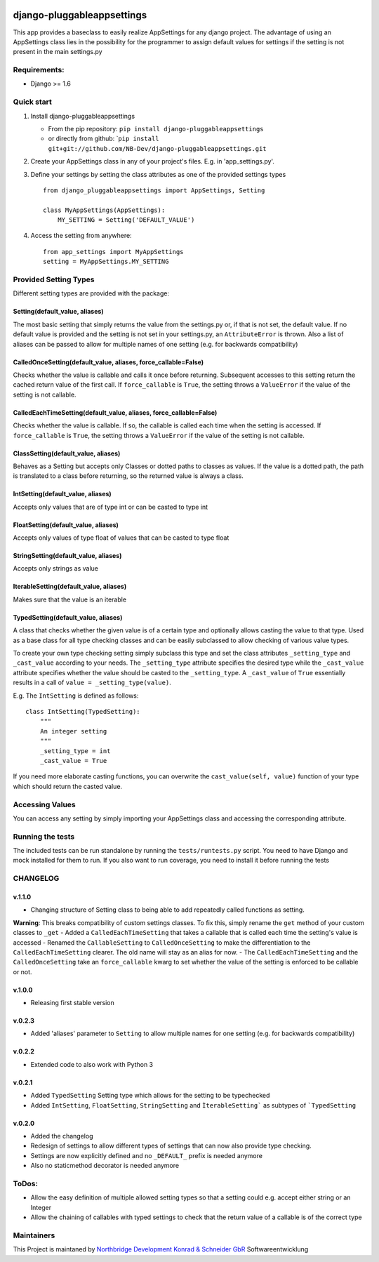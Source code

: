 |PyPI version| |Build Status| |Coverage Status| |Downloads| |Supported
Python versions| |License| |Codacy Badge|

django-pluggableappsettings
===========================

This app provides a baseclass to easily realize AppSettings for any
django project. The advantage of using an AppSettings class lies in the
possibility for the programmer to assign default values for settings if
the setting is not present in the main settings.py

Requirements:
-------------

-  Django >= 1.6

Quick start
-----------

1. Install django-pluggableappsettings

   -  From the pip repository:
      ``pip install django-pluggableappsettings``
   -  or directly from github:
      \`\ ``pip install git+git://github.com/NB-Dev/django-pluggableappsettings.git``

2. Create your AppSettings class in any of your project's files. E.g. in
   'app\_settings.py'.

3. Define your settings by setting the class attributes as one of the
   provided settings types

   ::

       from django_pluggableappsettings import AppSettings, Setting

       class MyAppSettings(AppSettings):
           MY_SETTING = Setting('DEFAULT_VALUE')

4. Access the setting from anywhere:

   ::

       from app_settings import MyAppSettings
       setting = MyAppSettings.MY_SETTING

Provided Setting Types
----------------------

Different setting types are provided with the package:

Setting(default\_value, aliases)
~~~~~~~~~~~~~~~~~~~~~~~~~~~~~~~~

The most basic setting that simply returns the value from the
settings.py or, if that is not set, the default value. If no default
value is provided and the setting is not set in your settings.py, an
``AttributeError`` is thrown. Also a list of aliases can be passed to
allow for multiple names of one setting (e.g. for backwards
compatibility)

CalledOnceSetting(default\_value, aliases, force\_callable=False)
~~~~~~~~~~~~~~~~~~~~~~~~~~~~~~~~~~~~~~~~~~~~~~~~~~~~~~~~~~~~~~~~~

Checks whether the value is callable and calls it once before returning.
Subsequent accesses to this setting return the cached return value of
the first call. If ``force_callable`` is ``True``, the setting throws a
``ValueError`` if the value of the setting is not callable.

CalledEachTimeSetting(default\_value, aliases, force\_callable=False)
~~~~~~~~~~~~~~~~~~~~~~~~~~~~~~~~~~~~~~~~~~~~~~~~~~~~~~~~~~~~~~~~~~~~~

Checks whether the value is callable. If so, the callable is called each
time when the setting is accessed. If ``force_callable`` is ``True``,
the setting throws a ``ValueError`` if the value of the setting is not
callable.

ClassSetting(default\_value, aliases)
~~~~~~~~~~~~~~~~~~~~~~~~~~~~~~~~~~~~~

Behaves as a Setting but accepts only Classes or dotted paths to classes
as values. If the value is a dotted path, the path is translated to a
class before returning, so the returned value is always a class.

IntSetting(default\_value, aliases)
~~~~~~~~~~~~~~~~~~~~~~~~~~~~~~~~~~~

Accepts only values that are of type int or can be casted to type int

FloatSetting(default\_value, aliases)
~~~~~~~~~~~~~~~~~~~~~~~~~~~~~~~~~~~~~

Accepts only values of type float of values that can be casted to type
float

StringSetting(default\_value, aliases)
~~~~~~~~~~~~~~~~~~~~~~~~~~~~~~~~~~~~~~

Accepts only strings as value

IterableSetting(default\_value, aliases)
~~~~~~~~~~~~~~~~~~~~~~~~~~~~~~~~~~~~~~~~

Makes sure that the value is an iterable

TypedSetting(default\_value, aliases)
~~~~~~~~~~~~~~~~~~~~~~~~~~~~~~~~~~~~~

A class that checks whether the given value is of a certain type and
optionally allows casting the value to that type. Used as a base class
for all type checking classes and can be easily subclassed to allow
checking of various value types.

To create your own type checking setting simply subclass this type and
set the class attributes ``_setting_type`` and ``_cast_value`` according
to your needs. The ``_setting_type`` attribute specifies the desired
type while the ``_cast_value`` attribute specifies whether the value
should be casted to the ``_setting_type``. A ``_cast_value`` of ``True``
essentially results in a call of ``value = _setting_type(value)``.

E.g. The ``IntSetting`` is defined as follows:

::

    class IntSetting(TypedSetting):
        """
        An integer setting
        """
        _setting_type = int
        _cast_value = True

If you need more elaborate casting functions, you can overwrite the
``cast_value(self, value)`` function of your type which should return
the casted value.

Accessing Values
----------------

You can access any setting by simply importing your AppSettings class
and accessing the corresponding attribute.

Running the tests
-----------------

The included tests can be run standalone by running the
``tests/runtests.py`` script. You need to have Django and mock installed
for them to run. If you also want to run coverage, you need to install
it before running the tests

CHANGELOG
---------

v.1.1.0
~~~~~~~

-  Changing structure of Setting class to being able to add repeatedly
   called functions as setting.

**Warning**: This breaks compatibility of custom settings classes. To
fix this, simply rename the ``get`` method of your custom classes to
``_get`` - Added a ``CalledEachTimeSetting`` that takes a callable that
is called each time the setting's value is accessed - Renamed the
``CallableSetting`` to ``CalledOnceSetting`` to make the differentiation
to the ``CalledEachTimeSetting`` clearer. The old name will stay as an
alias for now. - The ``CalledEachTimeSetting`` and the
``CalledOnceSetting`` take an ``force_callable`` kwarg to set whether
the value of the setting is enforced to be callable or not.

v.1.0.0
~~~~~~~

-  Releasing first stable version

v.0.2.3
~~~~~~~

-  Added 'aliases' parameter to ``Setting`` to allow multiple names for
   one setting (e.g. for backwards compatibility)

v.0.2.2
~~~~~~~

-  Extended code to also work with Python 3

v.0.2.1
~~~~~~~

-  Added ``TypedSetting`` Setting type which allows for the setting to
   be typechecked
-  Added ``IntSetting``, ``FloatSetting``, ``StringSetting`` and
   ``ÌterableSetting``` as subtypes of ```TypedSetting``

v.0.2.0
~~~~~~~

-  Added the changelog
-  Redesign of settings to allow different types of settings that can
   now also provide type checking.
-  Settings are now explicitly defined and no ``_DEFAULT_`` prefix is
   needed anymore
-  Also no staticmethod decorator is needed anymore

ToDos:
------

-  Allow the easy definition of multiple allowed setting types so that a
   setting could e.g. accept either string or an Integer
-  Allow the chaining of callables with typed settings to check that the
   return value of a callable is of the correct type

Maintainers
-----------

This Project is maintaned by `Northbridge Development Konrad & Schneider
GbR <http://www.northbridge-development.de>`__ Softwareentwicklung

.. |PyPI version| image:: https://img.shields.io/pypi/v/django-pluggableappsettings.svg
   :target: http://badge.fury.io/py/django-pluggableappsettings
.. |Build Status| image:: https://travis-ci.org/NB-Dev/django-pluggableappsettings.svg?branch=master
   :target: https://travis-ci.org/NB-Dev/django-pluggableappsettings
.. |Coverage Status| image:: https://coveralls.io/repos/NB-Dev/django-pluggableappsettings/badge.svg?branch=master&service=github
   :target: https://coveralls.io/github/NB-Dev/django-pluggableappsettings?branch=master
.. |Downloads| image:: https://img.shields.io/pypi/dm/django-pluggableappsettings.svg
   :target: https://pypi.python.org/pypi/django-pluggableappsettings/
.. |Supported Python versions| image:: https://img.shields.io/pypi/pyversions/django-pluggableappsettings.svg
   :target: https://pypi.python.org/pypi/django-pluggableappsettings/
.. |License| image:: https://img.shields.io/pypi/l/django-pluggableappsettings.svg
   :target: https://pypi.python.org/pypi/django-pluggableappsettings/
.. |Codacy Badge| image:: https://api.codacy.com/project/badge/grade/79d4fa62bb77478392d9535067d010c6
   :target: https://www.codacy.com/app/tim_11/django-pluggableappsettings
